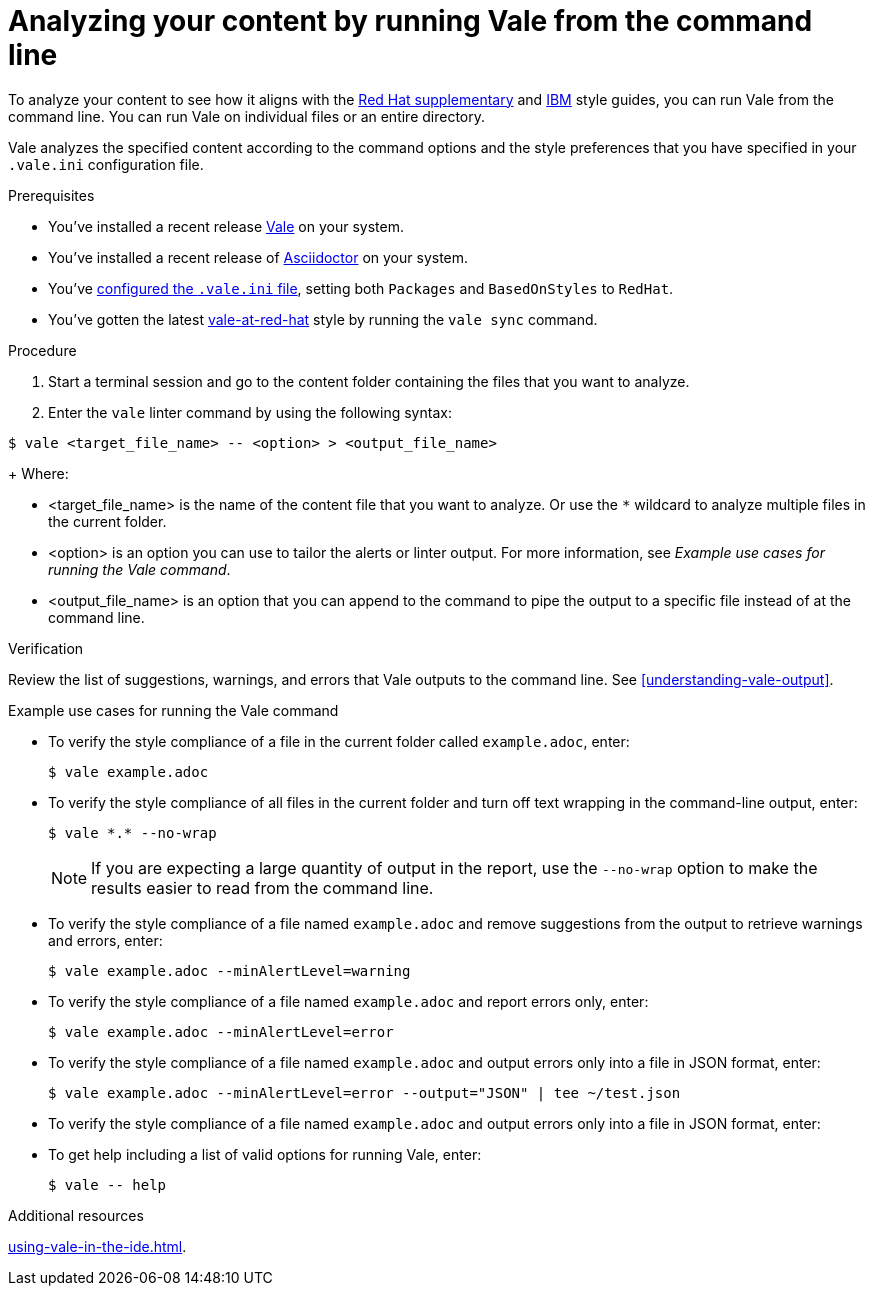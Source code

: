// Metadata for Antora
:navtitle: Analyzing with Vale from the command line
:keywords: vale
:description: Describes how to run Vale from the command line to check your content for style errors, warnings, and suggestions.
:page-aliases: end-user-guide:running-vale-cli.adoc
// End of metadata for Antora
// Metadata for Modular Docs
:context: assembly_getting-started-with-vale
:_module-type: PROCEDURE
// End of metadata for Modular Docs
[id="proc_linting-vale-cli_{context}"]
= Analyzing your content by running Vale from the command line

To analyze your content to see how it aligns with the link:https://redhat-documentation.github.io/supplementary-style-guide/[Red Hat supplementary] and link:https://www.ibm.com/docs/en/ibm-style[IBM] style guides, you can run Vale from the command line. You can run Vale on individual files or an entire directory. 

Vale analyzes the specified content according to the command options and the style preferences that you have specified in your `.vale.ini` configuration file.

.Prerequisites

* You've installed a recent release link:https://vale.sh/docs/vale-cli/installation/[Vale] on your system.
* You've installed a recent release of link:https://docs.asciidoctor.org/asciidoctor/latest/[Asciidoctor] on your system.
* You've xref:installing-vale-cli.adoc[configured the `.vale.ini` file], setting both `Packages`  and `BasedOnStyles` to  `RedHat`.
* You've gotten the latest link:https://github.com/redhat-documentation/vale-at-red-hat[vale-at-red-hat] style by running the `vale sync` command.

.Procedure

. Start a terminal session and go to the content folder containing the files that you want to analyze.
. Enter the `vale` linter command by using the following syntax:
[source,terminal]
----
$ vale <target_file_name> -- <option> > <output_file_name>
----
+
Where:

* <target_file_name> is the name of the content file that you want to analyze. Or use the `*` wildcard to analyze multiple files in the current folder.
* <option> is an option you can use to tailor the alerts or linter output. For more information, see _Example use cases for running the Vale command_.
* <output_file_name> is an option that you can append to the command to pipe the output to a specific file instead of at the command line.

.Verification
Review the list of suggestions, warnings, and errors that Vale outputs to the command line. See xref:understanding-vale-output[].

.Example use cases for running the Vale command

* To verify the style compliance of a file in the current folder called `example.adoc`, enter:
+
[source,terminal]
----
$ vale example.adoc
----
* To verify the style compliance of all files in the current folder and turn off text wrapping in the command-line output, enter:
+
[source,terminal]
----
$ vale *.* --no-wrap
----
+
[NOTE]
====
If you are expecting a large quantity of output in the report, use the `--no-wrap` option to make the results easier to read from the command line.
====
* To verify the style compliance of a file named `example.adoc` and remove suggestions from the output to retrieve warnings and errors, enter:
+
[source,terminal]
----
$ vale example.adoc --minAlertLevel=warning
----
* To verify the style compliance of a file named `example.adoc` and report errors only, enter:
+
[source,terminal]
----
$ vale example.adoc --minAlertLevel=error
----
* To verify the style compliance of a file named `example.adoc` and output errors only into a file in JSON format, enter:
+
[source,terminal]
----
$ vale example.adoc --minAlertLevel=error --output="JSON" | tee ~/test.json
----
* To verify the style compliance of a file named `example.adoc` and output errors only into a file in JSON format, enter:
* To get help including a list of valid options for running Vale, enter:
+
[source,terminal]
----
$ vale -- help
----

.Additional resources
xref:using-vale-in-the-ide.adoc[].


